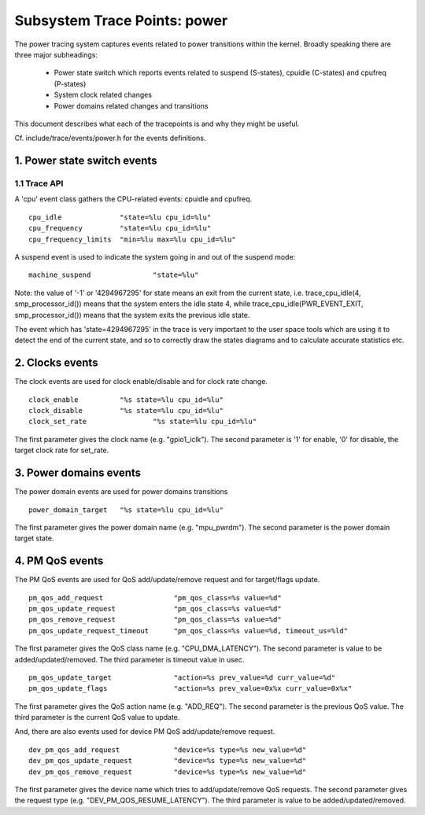=============================
Subsystem Trace Points: power
=============================

The power tracing system captures events related to power transitions
within the kernel. Broadly speaking there are three major subheadings:

  - Power state switch which reports events related to suspend (S-states),
    cpuidle (C-states) and cpufreq (P-states)
  - System clock related changes
  - Power domains related changes and transitions

This document describes what each of the tracepoints is and why they
might be useful.

Cf. include/trace/events/power.h for the events definitions.

1. Power state switch events
============================

1.1 Trace API
-----------------

A 'cpu' event class gathers the CPU-related events: cpuidle and
cpufreq.
::

  cpu_idle		"state=%lu cpu_id=%lu"
  cpu_frequency		"state=%lu cpu_id=%lu"
  cpu_frequency_limits	"min=%lu max=%lu cpu_id=%lu"

A suspend event is used to indicate the system going in and out of the
suspend mode:
::

  machine_suspend		"state=%lu"


Note: the value of '-1' or '4294967295' for state means an exit from the current state,
i.e. trace_cpu_idle(4, smp_processor_id()) means that the system
enters the idle state 4, while trace_cpu_idle(PWR_EVENT_EXIT, smp_processor_id())
means that the system exits the previous idle state.

The event which has 'state=4294967295' in the trace is very important to the user
space tools which are using it to detect the end of the current state, and so to
correctly draw the states diagrams and to calculate accurate statistics etc.

2. Clocks events
================
The clock events are used for clock enable/disable and for
clock rate change.
::

  clock_enable		"%s state=%lu cpu_id=%lu"
  clock_disable		"%s state=%lu cpu_id=%lu"
  clock_set_rate		"%s state=%lu cpu_id=%lu"

The first parameter gives the clock name (e.g. "gpio1_iclk").
The second parameter is '1' for enable, '0' for disable, the target
clock rate for set_rate.

3. Power domains events
=======================
The power domain events are used for power domains transitions
::

  power_domain_target	"%s state=%lu cpu_id=%lu"

The first parameter gives the power domain name (e.g. "mpu_pwrdm").
The second parameter is the power domain target state.

4. PM QoS events
================
The PM QoS events are used for QoS add/update/remove request and for
target/flags update.
::

  pm_qos_add_request                 "pm_qos_class=%s value=%d"
  pm_qos_update_request              "pm_qos_class=%s value=%d"
  pm_qos_remove_request              "pm_qos_class=%s value=%d"
  pm_qos_update_request_timeout      "pm_qos_class=%s value=%d, timeout_us=%ld"

The first parameter gives the QoS class name (e.g. "CPU_DMA_LATENCY").
The second parameter is value to be added/updated/removed.
The third parameter is timeout value in usec.
::

  pm_qos_update_target               "action=%s prev_value=%d curr_value=%d"
  pm_qos_update_flags                "action=%s prev_value=0x%x curr_value=0x%x"

The first parameter gives the QoS action name (e.g. "ADD_REQ").
The second parameter is the previous QoS value.
The third parameter is the current QoS value to update.

And, there are also events used for device PM QoS add/update/remove request.
::

  dev_pm_qos_add_request             "device=%s type=%s new_value=%d"
  dev_pm_qos_update_request          "device=%s type=%s new_value=%d"
  dev_pm_qos_remove_request          "device=%s type=%s new_value=%d"

The first parameter gives the device name which tries to add/update/remove
QoS requests.
The second parameter gives the request type (e.g. "DEV_PM_QOS_RESUME_LATENCY").
The third parameter is value to be added/updated/removed.
